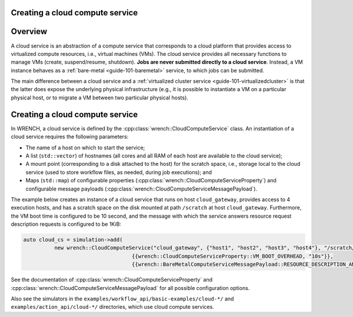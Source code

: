 .. _guide-101-cloud:

Creating a cloud compute service
================================

.. _guide-cloud-overview:

Overview
========

A cloud service is an abstraction of a compute service that corresponds
to a cloud platform that provides access to virtualized compute
resources, i.e., virtual machines (VMs). The cloud service provides all
necessary functions to manage VMs (create, suspend/resume, shutdown).
**Jobs are never submitted directly to a cloud service**. Instead, a VM
instance behaves as a :ref:`bare-metal <guide-101-baremetal>`
service, to which jobs can be submitted.

The main difference between a cloud service and a :ref:`virtualized cluster
service <guide-101-virtualizedcluster>` is that the latter does
expose the underlying physical infrastructure (e.g., it is possible to
instantiate a VM on a particular physical host, or to migrate a VM
between two particular physical hosts).

.. _guide-cloud-creating:

Creating a cloud compute service
================================

In WRENCH, a cloud service is defined by the
:cpp:class:`wrench::CloudComputeService` class. An instantiation of a cloud
service requires the following parameters:

-  The name of a host on which to start the service;
-  A list (``std::vector``) of hostnames (all cores and all RAM of each
   host are available to the cloud service);
-  A mount point (corresponding to a disk attached to the host) for the
   scratch space, i.e., storage local to the cloud service (used to
   store workflow files, as needed, during job executions); and
-  Maps (``std::map``) of configurable properties
   (:cpp:class:`wrench::CloudComputeServiceProperty`) and configurable message
   payloads (:cpp:class:`wrench::CloudComputeServiceMessagePayload`).

The example below creates an instance of a cloud service that runs on
host ``cloud_gateway``, provides access to 4 execution hosts, and has a
scratch space on the disk mounted at path ``/scratch`` at host
``cloud_gateway``. Furthermore, the VM boot time is configured to be 10
second, and the message with which the service answers resource request
description requests is configured to be 1KiB:

.. code:: cpp

   auto cloud_cs = simulation->add(
             new wrench::CloudComputeService("cloud_gateway", {"host1", "host2", "host3", "host4"}, "/scratch/",
                                      {{wrench::CloudComputeServiceProperty::VM_BOOT_OVERHEAD, "10s"}},
                                      {{wrench::BareMetalComputeServiceMessagePayload::RESOURCE_DESCRIPTION_ANSWER_MESSAGE_PAYLOAD, 1024}}));

See the documentation of :cpp:class:`wrench::CloudComputeServiceProperty` and
:cpp:class:`wrench::CloudComputeServiceMessagePayload` for all possible
configuration options.

Also see the simulators in the ``examples/workflow_api/basic-examples/cloud-*/`` and
``examples/action_api/cloud-*/``
directories, which use cloud compute services.
